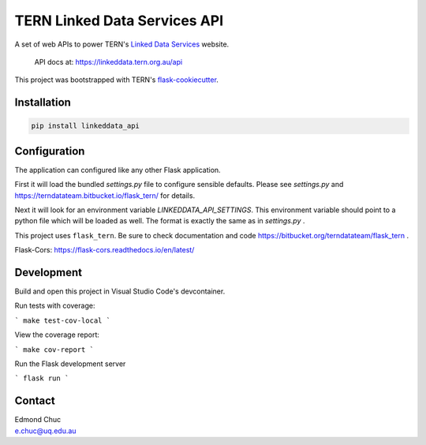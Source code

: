 
TERN Linked Data Services API
=============================

A set of web APIs to power TERN's `Linked Data Services <https://linkeddata.tern.org.>`_ website.

..

    API docs at: https://linkeddata.tern.org.au/api

This project was bootstrapped with TERN's `flask-cookiecutter <https://bitbucket.org/terndatateam/flask-cookiecutter/src/master/>`_.

Installation
------------

.. code:: bash

    pip install linkeddata_api


Configuration
-------------

The application can configured like any other Flask application.

First it will load the bundled `settings.py` file to configure sensible defaults.
Please see `settings.py` and https://terndatateam.bitbucket.io/flask_tern/ for details.

Next it will look for an environment variable `LINKEDDATA_API_SETTINGS`. This environment variable
should point to a python file which will be loaded as well. The format is exactly the same as in `settings.py` .

This project uses ``flask_tern``. Be sure to check documentation and code https://bitbucket.org/terndatateam/flask_tern .

Flask-Cors: https://flask-cors.readthedocs.io/en/latest/


Development
-----------

Build and open this project in Visual Studio Code's devcontainer.

Run tests with coverage:

```
make test-cov-local
```

View the coverage report:

```
make cov-report
```

Run the Flask development server

```
flask run
```


Contact
-------

| Edmond Chuc
| e.chuc@uq.edu.au